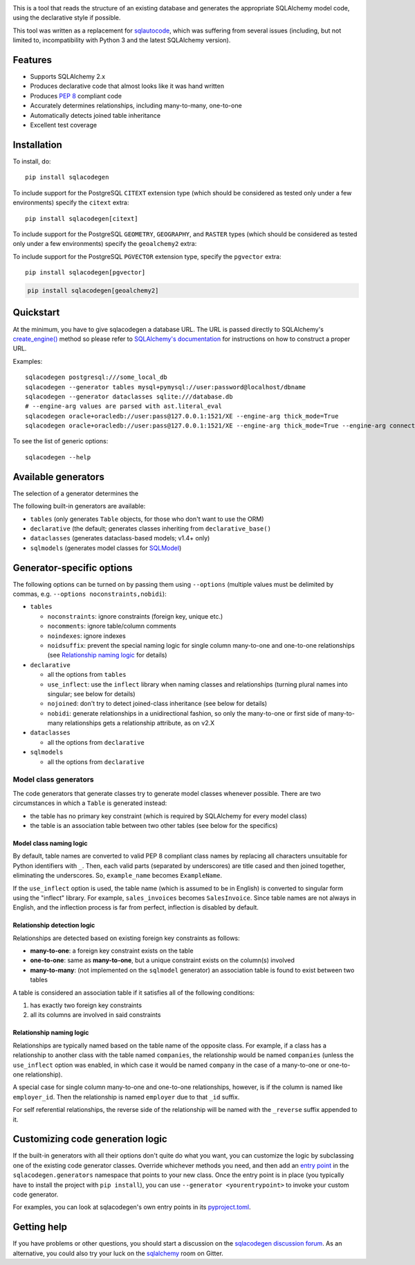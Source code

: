 .. image:: https://github.com/agronholm/sqlacodegen/actions/workflows/test.yml/badge.svg
  :target: https://github.com/agronholm/sqlacodegen/actions/workflows/test.yml
  :alt: Build Status
.. image:: https://coveralls.io/repos/github/agronholm/sqlacodegen/badge.svg?branch=master
  :target: https://coveralls.io/github/agronholm/sqlacodegen?branch=master
  :alt: Code Coverage

This is a tool that reads the structure of an existing database and generates the
appropriate SQLAlchemy model code, using the declarative style if possible.

This tool was written as a replacement for `sqlautocode`_, which was suffering from
several issues (including, but not limited to, incompatibility with Python 3 and the
latest SQLAlchemy version).

.. _sqlautocode: http://code.google.com/p/sqlautocode/


Features
========

* Supports SQLAlchemy 2.x
* Produces declarative code that almost looks like it was hand written
* Produces `PEP 8`_ compliant code
* Accurately determines relationships, including many-to-many, one-to-one
* Automatically detects joined table inheritance
* Excellent test coverage

.. _PEP 8: http://www.python.org/dev/peps/pep-0008/


Installation
============

To install, do::

    pip install sqlacodegen

To include support for the PostgreSQL ``CITEXT`` extension type (which should be
considered as tested only under a few environments) specify the ``citext`` extra::

    pip install sqlacodegen[citext]


To include support for the PostgreSQL ``GEOMETRY``, ``GEOGRAPHY``, and ``RASTER`` types
(which should be considered as tested only under a few environments) specify the
``geoalchemy2`` extra:

To include support for the PostgreSQL ``PGVECTOR`` extension type, specify the
``pgvector`` extra::

    pip install sqlacodegen[pgvector]

.. code-block:: bash

    pip install sqlacodegen[geoalchemy2]


Quickstart
==========

At the minimum, you have to give sqlacodegen a database URL. The URL is passed directly
to SQLAlchemy's `create_engine()`_ method so please refer to
`SQLAlchemy's documentation`_ for instructions on how to construct a proper URL.

Examples::

    sqlacodegen postgresql:///some_local_db
    sqlacodegen --generator tables mysql+pymysql://user:password@localhost/dbname
    sqlacodegen --generator dataclasses sqlite:///database.db
    # --engine-arg values are parsed with ast.literal_eval
    sqlacodegen oracle+oracledb://user:pass@127.0.0.1:1521/XE --engine-arg thick_mode=True
    sqlacodegen oracle+oracledb://user:pass@127.0.0.1:1521/XE --engine-arg thick_mode=True --engine-arg connect_args='{"user": "user", "dsn": "..."}'

To see the list of generic options::

    sqlacodegen --help

.. _create_engine(): http://docs.sqlalchemy.org/en/latest/core/engines.html#sqlalchemy.create_engine
.. _SQLAlchemy's documentation: http://docs.sqlalchemy.org/en/latest/core/engines.html

Available generators
====================

The selection of a generator determines the

The following built-in generators are available:

* ``tables`` (only generates ``Table`` objects, for those who don't want to use the ORM)
* ``declarative`` (the default; generates classes inheriting from ``declarative_base()``
* ``dataclasses`` (generates dataclass-based models; v1.4+ only)
* ``sqlmodels`` (generates model classes for SQLModel_)

.. _SQLModel: https://sqlmodel.tiangolo.com/

Generator-specific options
==========================

The following options can be turned on by passing them using ``--options`` (multiple
values must be delimited by commas, e.g. ``--options noconstraints,nobidi``):

* ``tables``

  * ``noconstraints``: ignore constraints (foreign key, unique etc.)
  * ``nocomments``: ignore table/column comments
  * ``noindexes``: ignore indexes
  * ``noidsuffix``: prevent the special naming logic for single column many-to-one
    and one-to-one relationships (see `Relationship naming logic`_ for details)

* ``declarative``

  * all the options from ``tables``
  * ``use_inflect``: use the ``inflect`` library when naming classes and relationships
    (turning plural names into singular; see below for details)
  * ``nojoined``: don't try to detect joined-class inheritance (see below for details)
  * ``nobidi``: generate relationships in a unidirectional fashion, so only the
    many-to-one or first side of many-to-many relationships gets a relationship
    attribute, as on v2.X

* ``dataclasses``

  * all the options from ``declarative``

* ``sqlmodels``

  * all the options from ``declarative``

Model class generators
----------------------

The code generators that generate classes try to generate model classes whenever
possible. There are two circumstances in which a ``Table`` is generated instead:

* the table has no primary key constraint (which is required by SQLAlchemy for every
  model class)
* the table is an association table between two other tables (see below for the
  specifics)

Model class naming logic
++++++++++++++++++++++++

By default, table names are converted to valid PEP 8 compliant class names by replacing
all characters unsuitable for Python identifiers with ``_``. Then, each valid parts
(separated by underscores) are title cased and then joined together, eliminating the
underscores. So, ``example_name`` becomes ``ExampleName``.

If the ``use_inflect`` option is used, the table name (which is assumed to be in
English) is converted to singular form using the "inflect" library. For example,
``sales_invoices`` becomes ``SalesInvoice``. Since table names are not always in
English, and the inflection process is far from perfect, inflection is disabled by
default.

Relationship detection logic
++++++++++++++++++++++++++++

Relationships are detected based on existing foreign key constraints as follows:

* **many-to-one**: a foreign key constraint exists on the table
* **one-to-one**: same as **many-to-one**, but a unique constraint exists on the
  column(s) involved
* **many-to-many**: (not implemented on the ``sqlmodel`` generator) an association table
  is found to exist between two tables

A table is considered an association table if it satisfies all of the following
conditions:

#. has exactly two foreign key constraints
#. all its columns are involved in said constraints

Relationship naming logic
+++++++++++++++++++++++++

Relationships are typically named based on the table name of the opposite class.
For example, if a class has a relationship to another class with the table named
``companies``, the relationship would be named ``companies`` (unless the ``use_inflect``
option was enabled, in which case it would be named ``company`` in the case of a
many-to-one or one-to-one relationship).

A special case for single column many-to-one and one-to-one relationships, however, is
if the column is named like ``employer_id``. Then the relationship is named ``employer``
due to that ``_id`` suffix.

For self referential relationships, the reverse side of the relationship will be named
with the ``_reverse`` suffix appended to it.

Customizing code generation logic
=================================

If the built-in generators with all their options don't quite do what you want, you can
customize the logic by subclassing one of the existing code generator classes. Override
whichever methods you need, and then add an `entry point`_ in the
``sqlacodegen.generators`` namespace that points to your new class. Once the entry point
is in place (you typically have to install the project with ``pip install``), you can
use ``--generator <yourentrypoint>`` to invoke your custom code generator.

For examples, you can look at sqlacodegen's own entry points in its `pyproject.toml`_.

.. _entry point: https://setuptools.readthedocs.io/en/latest/userguide/entry_point.html
.. _pyproject.toml: https://github.com/agronholm/sqlacodegen/blob/master/pyproject.toml

Getting help
============

If you have problems or other questions, you should start a discussion on the
`sqlacodegen discussion forum`_. As an alternative, you could also try your luck on the
sqlalchemy_ room on Gitter.

.. _sqlacodegen discussion forum: https://github.com/agronholm/sqlacodegen/discussions/categories/q-a
.. _sqlalchemy: https://app.gitter.im/#/room/#sqlalchemy_community:gitter.im

